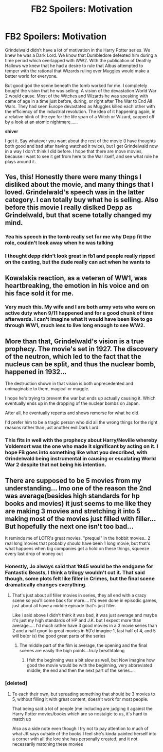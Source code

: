 #+TITLE: FB2 Spoilers: Motivation

* FB2 Spoilers: Motivation
:PROPERTIES:
:Author: Dalai_Java
:Score: 30
:DateUnix: 1542619326.0
:DateShort: 2018-Nov-19
:FlairText: Discussion
:END:
Grindelwald didn't have a lot of motivation in the Harry Potter series. We knew he was a Dark Lord. We know that Dumbledore defeated him during a time period which overlapped with WW2. With the publication of Deathly Hallows we knew that he had a desire to rule that Albus attempted to temper with the rational that Wizards ruling over Muggles would make a better world for everyone.

But good god the scene beneath the tomb worked for me. I completely bought the vision that he was selling. A vision of the devastation World War 2 would cause. Most of the Witches and Wizards he was speaking with came of age in a time just before, during, or right after The War to End All Wars. They had seen Europe devastated as Muggles killed each other with the efficiency of the industrial revolution. The idea of it happening again, in a relative blink of the eye for the life span of a Witch or Wizard, capped off by a look at an atomic nightmare......

*shiver*

I get it. Say whatever you want about the rest of the movie (I have thoughts both good and bad after having watched it twice), but I get Grindelwald now in a way I don't think I did before. I hope that there are move movies, because I want to see it get from here to the War itself, and see what role he plays around it.


** Yes, this! Honestly there were many things I disliked about the movie, and many things that I loved. Grindelwald's speech was in the latter category. I can totally buy what he is selling. Also before this movie I really dislked Depp as Grindelwald, but that scene totally changed my mind.
:PROPERTIES:
:Score: 29
:DateUnix: 1542630688.0
:DateShort: 2018-Nov-19
:END:

*** Yea his speech in the tomb really set for me why Depp fit the role, couldn't look away when he was talking
:PROPERTIES:
:Author: tectonictigress
:Score: 16
:DateUnix: 1542631962.0
:DateShort: 2018-Nov-19
:END:


*** I thought depp didn't look great in fb1 and people really ripped on the casting, but the dude really can act when he wants to
:PROPERTIES:
:Author: t3h_shammy
:Score: 6
:DateUnix: 1542649735.0
:DateShort: 2018-Nov-19
:END:


** Kowalskis reaction, as a veteran of WW1, was heartbreaking, the emotion in his voice and on his face sold it for me.
:PROPERTIES:
:Author: Phoenix_Leader
:Score: 26
:DateUnix: 1542633655.0
:DateShort: 2018-Nov-19
:END:

*** Very much this. My wife and I are both army vets who were on active duty when 9/11 happened and for a good chunk of time afterwards. I can't imagine what it would have been like to go through WW1, much less to live long enough to see WW2.
:PROPERTIES:
:Author: Dalai_Java
:Score: 15
:DateUnix: 1542633856.0
:DateShort: 2018-Nov-19
:END:


** More than that, Grindelwald's vision is a true prophecy. The movie's set in 1927. The discovery of the neutron, which led to the fact that the nucleus can be split, and thus the nuclear bomb, happened in 1932...

The destruction shown in that vision is both unprecedented and unimaginable to them, magical or muggle.

I hope he's trying to prevent the war but ends up actually causing it. Which eventually ends up in the dropping of the nuclear bombs on Japan.

After all, he eventually repents and shows remorse for what he did.

I'd prefer him to be a tragic person who did all the wrong things for the right reasons rather than just another evil Dark Lord.
:PROPERTIES:
:Author: rohan62442
:Score: 7
:DateUnix: 1542677024.0
:DateShort: 2018-Nov-20
:END:

*** This fits in well with the prophecy about Harry/Neville whereby Voldemort was the one who made it significant by acting on it. I hope FB goes into something like what you described, with Grindelwald being instrumental in causing or escalating World War 2 despite that not being his intention.
:PROPERTIES:
:Author: ChelseaDagger13
:Score: 3
:DateUnix: 1542736121.0
:DateShort: 2018-Nov-20
:END:


** There are supposed to be 5 movies from my understanding... Imo one of the reason the 2nd was average(besides high standards for hp books and movies) it just seems to me like they are making 3 movies and stretching it into 5 making most of the movies just filled with filler... But hopefully the next one isn't too bad...

It reminds me of LOTR's great movies, "prequel" in the hobbit movies.. 2 real long movies that probably should have been 1 long movie, but that's what happens when big companies get a hold on these things, squeeze every last drop of money out
:PROPERTIES:
:Author: NateGuin
:Score: 1
:DateUnix: 1542683645.0
:DateShort: 2018-Nov-20
:END:

*** Honestly, Jo always said that 1945 would be the endgame for Fantastic Beasts, I think a trilogy wouldn't cut it. That said though, some plots felt like filler in Crimes, but the final scene dramatically changes everything.
:PROPERTIES:
:Author: MetalVenomLudens
:Score: 2
:DateUnix: 1542735566.0
:DateShort: 2018-Nov-20
:END:

**** That's just about all filler movies in series, they all end with a crazy scene so you'll come back for more.... It's even done in episodic games, just about all have a middle episode that's just filler.

Like I said above I didn't think it was bad, it was just average and maybe it's just my high standards of HP and J.K. but I expect more than average..... I'd much rather have 3 good movies in a 3 movie series than 2 and a half good to great movies in 5(I'd imagine 1, last half of 4, and 5 will be(or is) the good great parts of the series
:PROPERTIES:
:Author: NateGuin
:Score: 1
:DateUnix: 1542737794.0
:DateShort: 2018-Nov-20
:END:

***** The middle part of the film is average, the opening and the final scenes are easily the high points...truly breathtaking
:PROPERTIES:
:Author: MetalVenomLudens
:Score: 2
:DateUnix: 1542737906.0
:DateShort: 2018-Nov-20
:END:

****** I felt the beginning was a bit slow as well, but Now imagine how good the movie would be with the beginning, very abbreviated middle, the end and then the next part of the series....
:PROPERTIES:
:Author: NateGuin
:Score: 2
:DateUnix: 1542738032.0
:DateShort: 2018-Nov-20
:END:


*** [deleted]
:PROPERTIES:
:Score: 1
:DateUnix: 1542697550.0
:DateShort: 2018-Nov-20
:END:

**** To each their own, but spreading something that should be 3 movies to 5, without filling it with great content, doesn't work for most people.

That being said a lot of people (me including are judging it against the Harry Potter movies/books which are so nostalgic to us, it's hard to match up

Also as a side note even though I try not to pay attention to much of what JK says outside of the books I feel she's kinda painted herself into a corner with all the lore she has personally created, and it not necessarily matching these movies
:PROPERTIES:
:Author: NateGuin
:Score: 1
:DateUnix: 1542729717.0
:DateShort: 2018-Nov-20
:END:
